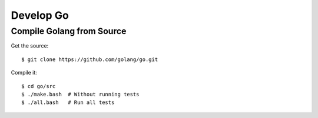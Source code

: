 ==========
Develop Go
==========

Compile Golang from Source
==========================

.. highlight:: bash

Get the source::

   $ git clone https://github.com/golang/go.git

Compile it::

   $ cd go/src
   $ ./make.bash  # Without running tests
   $ ./all.bash   # Run all tests
